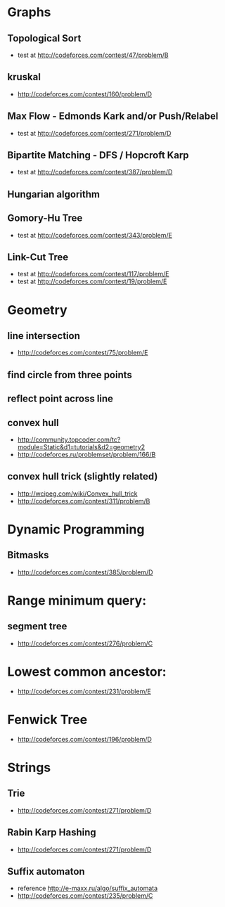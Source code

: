 

* Graphs
** Topological Sort
   - test at [[http://codeforces.com/contest/47/problem/B]]
** kruskal
   - http://codeforces.com/contest/160/problem/D
** Max Flow - Edmonds Kark and/or Push/Relabel
   - test at [[http://codeforces.com/contest/271/problem/D]]
** Bipartite Matching - DFS / Hopcroft Karp
   - test at [[http://codeforces.com/contest/387/problem/D]]
** Hungarian algorithm
** Gomory-Hu Tree
   - test at [[http://codeforces.com/contest/343/problem/E]]
** Link-Cut Tree
   - test at [[http://codeforces.com/contest/117/problem/E]]
   - test at [[http://codeforces.com/contest/19/problem/E]]

* Geometry
** line intersection 
   - http://codeforces.com/contest/75/problem/E
** find circle from three points
** reflect point across line
** convex hull 
   - http://community.topcoder.com/tc?module=Static&d1=tutorials&d2=geometry2
   - http://codeforces.ru/problemset/problem/166/B
		
** convex hull trick (slightly related)
   - http://wcipeg.com/wiki/Convex_hull_trick
   - http://codeforces.com/contest/311/problem/B
		
		
* Dynamic Programming
** Bitmasks
   - http://codeforces.com/contest/385/problem/D
		
		
* Range minimum query:
** segment tree
   - http://codeforces.com/contest/276/problem/C
		
* Lowest common ancestor:
  - http://codeforces.com/contest/231/problem/E
		
* Fenwick Tree
  - http://codeforces.com/contest/196/problem/D

* Strings
** Trie
   - http://codeforces.com/contest/271/problem/D
** Rabin Karp Hashing
   - http://codeforces.com/contest/271/problem/D
** Suffix automaton
   - reference http://e-maxx.ru/algo/suffix_automata
   - http://codeforces.com/contest/235/problem/C

